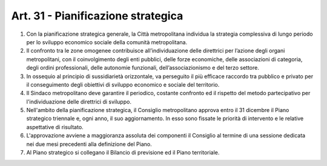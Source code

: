Art. 31 - Pianificazione strategica
-----------------------------------

1. Con la pianificazione strategica generale, la Città metropolitana individua la strategia complessiva di lungo periodo per lo sviluppo economico sociale della comunità metropolitana. 
2. Il confronto tra le zone omogenee contribuisce all’individuazione delle direttrici per l’azione degli organi metropolitani, con il coinvolgimento degli enti pubblici, delle forze economiche, delle associazioni di categoria, degli ordini professionali, delle autonomie funzionali, dell’associazionismo e del terzo settore. 
3. In ossequio al principio di sussidiarietà orizzontale, va perseguito il più efficace raccordo tra pubblico e privato per il conseguimento degli obiettivi di sviluppo economico e sociale del territorio. 
4. Il Sindaco metropolitano deve garantire il periodico, costante confronto ed il rispetto del metodo partecipativo per l'individuazione delle direttrici di sviluppo. 
5. Nell'ambito della pianificazione strategica, il Consiglio metropolitano approva entro il 31 dicembre il Piano strategico triennale e, ogni anno, il suo aggiornamento. In esso sono fissate le priorità di intervento e le relative aspettative di risultato. 
6. L'approvazione avviene a maggioranza assoluta dei componenti il Consiglio al termine di una sessione dedicata nei due mesi precedenti alla definizione del Piano. 
7. Al Piano strategico si collegano il Bilancio di previsione ed il Piano territoriale. 